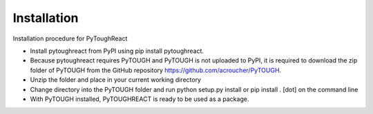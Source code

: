 Installation
^^^^^^^^^^^^^

Installation procedure for PyToughReact

* Install pytoughreact from PyPI using pip install pytoughreact.
* Because pytoughreact requires PyTOUGH and PyTOUGH is not uploaded to PyPI, it is required to download the zip folder of PyTOUGH from the GitHub repository https://github.com/acroucher/PyTOUGH.
* Unzip the folder and place in your current working directory
* Change directory into the PyTOUGH folder and run python setup.py install or pip install . [dot] on the command line
* With PyTOUGH installed, PyTOUGHREACT is ready to be used as a package.

..
    * Write bullet points here.

    HEADING:
    ===============
    * If necessart mention some points here.
..

..
    REFERENCES:
    ===============
    * `Google <https://www.google.com>`_ , search engine has been used throughout the project.
    *  Other kind of text ``Bold reference``.
    *  Bold **letters**.

    Author:
    ========
    Temitope Ajayi
..